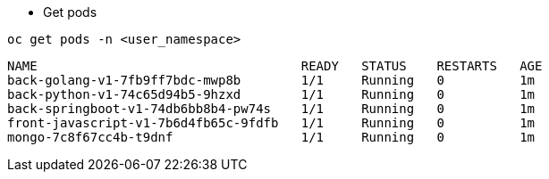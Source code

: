 
- Get pods

[.lines_7]
[.console-input]
[source,input,subs="+macros,+attributes"]
----
oc get pods -n <user_namespace>
----

[.console-output]
[source,output,subs="+macros,+attributes"]
----
NAME                                   READY   STATUS    RESTARTS   AGE
back-golang-v1-7fb9ff7bdc-mwp8b        1/1     Running   0          1m
back-python-v1-74c65d94b5-9hzxd        1/1     Running   0          1m
back-springboot-v1-74db6bb8b4-pw74s    1/1     Running   0          1m
front-javascript-v1-7b6d4fb65c-9fdfb   1/1     Running   0          1m
mongo-7c8f67cc4b-t9dnf                 1/1     Running   0          1m
----
